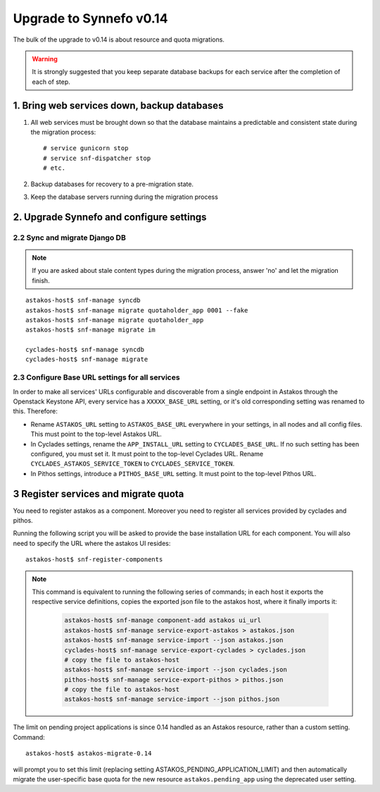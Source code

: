 Upgrade to Synnefo v0.14
^^^^^^^^^^^^^^^^^^^^^^^^

The bulk of the upgrade to v0.14 is about resource and quota migrations.


.. warning::

    It is strongly suggested that you keep separate database backups
    for each service after the completion of each of step.

1. Bring web services down, backup databases
============================================

1. All web services must be brought down so that the database maintains a
   predictable and consistent state during the migration process::

    # service gunicorn stop
    # service snf-dispatcher stop
    # etc.

2. Backup databases for recovery to a pre-migration state.

3. Keep the database servers running during the migration process


2. Upgrade Synnefo and configure settings
=========================================

2.2 Sync and migrate Django DB
------------------------------

.. note::

   If you are asked about stale content types during the migration process,
   answer 'no' and let the migration finish.

::

    astakos-host$ snf-manage syncdb
    astakos-host$ snf-manage migrate quotaholder_app 0001 --fake
    astakos-host$ snf-manage migrate quotaholder_app
    astakos-host$ snf-manage migrate im

    cyclades-host$ snf-manage syncdb
    cyclades-host$ snf-manage migrate


2.3 Configure Base URL settings for all services
------------------------------------------------

In order to make all services' URLs configurable and discoverable from
a single endpoint in Astakos through the Openstack Keystone API,
every service has a ``XXXXX_BASE_URL`` setting, or it's old corresponding
setting was renamed to this. Therefore:

* Rename ``ASTAKOS_URL`` setting to ``ASTAKOS_BASE_URL``
  everywhere in your settings, in all nodes and all config files.
  This must point to the top-level Astakos URL.

* In Cyclades settings, rename the ``APP_INSTALL_URL`` setting
  to ``CYCLADES_BASE_URL``. If no such setting has been configured,
  you must set it. It must point to the top-level Cyclades URL.
  Rename ``CYCLADES_ASTAKOS_SERVICE_TOKEN`` to ``CYCLADES_SERVICE_TOKEN``.

* In Pithos settings, introduce a ``PITHOS_BASE_URL`` setting.
  It must point to the top-level Pithos URL.

3 Register services and migrate quota
=====================================

You need to register astakos as a component. Moreover you need to register
all services provided by cyclades and pithos.

Running the following script you will be asked to provide the base
installation URL for each component. You will also need to specify the URL
where the astakos UI resides::

    astakos-host$ snf-register-components

.. note::

   This command is equivalent to running the following series of commands;
   in each host it exports the respective service definitions, copies the
   exported json file to the astakos host, where it finally imports it:

    .. code-block:: console

       astakos-host$ snf-manage component-add astakos ui_url
       astakos-host$ snf-manage service-export-astakos > astakos.json
       astakos-host$ snf-manage service-import --json astakos.json
       cyclades-host$ snf-manage service-export-cyclades > cyclades.json
       # copy the file to astakos-host
       astakos-host$ snf-manage service-import --json cyclades.json
       pithos-host$ snf-manage service-export-pithos > pithos.json
       # copy the file to astakos-host
       astakos-host$ snf-manage service-import --json pithos.json

The limit on pending project applications is since 0.14 handled as an
Astakos resource, rather than a custom setting. Command::

    astakos-host$ astakos-migrate-0.14

will prompt you to set this limit (replacing setting
ASTAKOS_PENDING_APPLICATION_LIMIT) and then automatically migrate the
user-specific base quota for the new resource ``astakos.pending_app`` using
the deprecated user setting.
